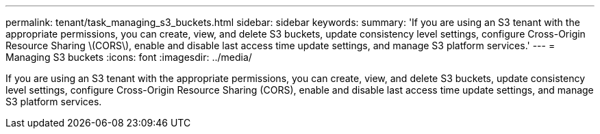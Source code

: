 ---
permalink: tenant/task_managing_s3_buckets.html
sidebar: sidebar
keywords: 
summary: 'If you are using an S3 tenant with the appropriate permissions, you can create, view, and delete S3 buckets, update consistency level settings, configure Cross-Origin Resource Sharing \(CORS\), enable and disable last access time update settings, and manage S3 platform services.'
---
= Managing S3 buckets
:icons: font
:imagesdir: ../media/

[.lead]
If you are using an S3 tenant with the appropriate permissions, you can create, view, and delete S3 buckets, update consistency level settings, configure Cross-Origin Resource Sharing (CORS), enable and disable last access time update settings, and manage S3 platform services.
